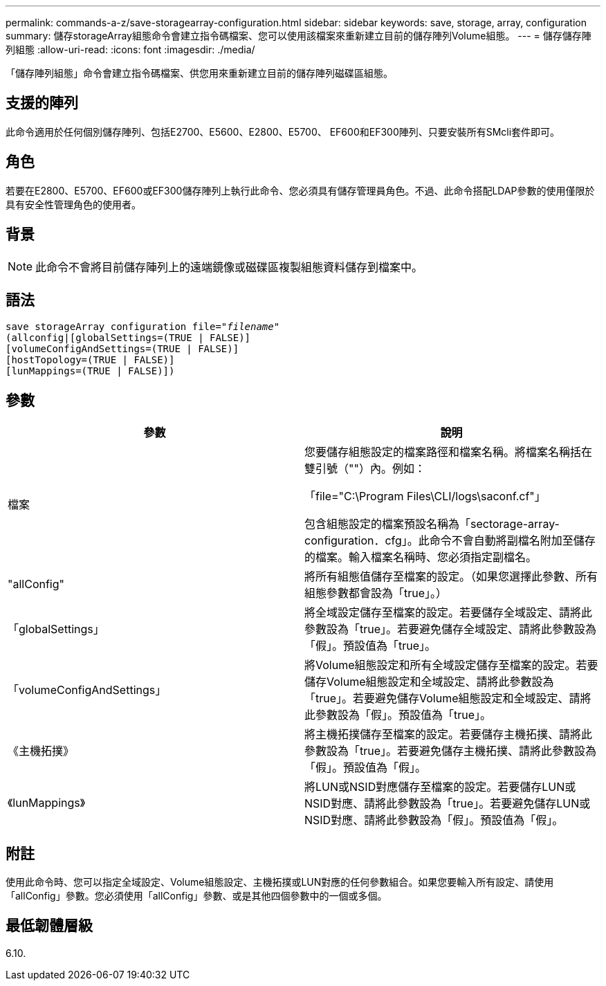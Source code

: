 ---
permalink: commands-a-z/save-storagearray-configuration.html 
sidebar: sidebar 
keywords: save, storage, array, configuration 
summary: 儲存storageArray組態命令會建立指令碼檔案、您可以使用該檔案來重新建立目前的儲存陣列Volume組態。 
---
= 儲存儲存陣列組態
:allow-uri-read: 
:icons: font
:imagesdir: ./media/


[role="lead"]
「儲存陣列組態」命令會建立指令碼檔案、供您用來重新建立目前的儲存陣列磁碟區組態。



== 支援的陣列

此命令適用於任何個別儲存陣列、包括E2700、E5600、E2800、E5700、 EF600和EF300陣列、只要安裝所有SMcli套件即可。



== 角色

若要在E2800、E5700、EF600或EF300儲存陣列上執行此命令、您必須具有儲存管理員角色。不過、此命令搭配LDAP參數的使用僅限於具有安全性管理角色的使用者。



== 背景

[NOTE]
====
此命令不會將目前儲存陣列上的遠端鏡像或磁碟區複製組態資料儲存到檔案中。

====


== 語法

[listing, subs="+macros"]
----
save storageArray configuration file=pass:quotes["_filename_"]
(allconfig|[globalSettings=(TRUE | FALSE)]
[volumeConfigAndSettings=(TRUE | FALSE)]
[hostTopology=(TRUE | FALSE)]
[lunMappings=(TRUE | FALSE)])
----


== 參數

[cols="2*"]
|===
| 參數 | 說明 


 a| 
檔案
 a| 
您要儲存組態設定的檔案路徑和檔案名稱。將檔案名稱括在雙引號（""）內。例如：

「file="C:\Program Files\CLI/logs\saconf.cf"」

包含組態設定的檔案預設名稱為「sectorage-array-configuration．cfg」。此命令不會自動將副檔名附加至儲存的檔案。輸入檔案名稱時、您必須指定副檔名。



 a| 
"allConfig"
 a| 
將所有組態值儲存至檔案的設定。（如果您選擇此參數、所有組態參數都會設為「true」。）



 a| 
「globalSettings」
 a| 
將全域設定儲存至檔案的設定。若要儲存全域設定、請將此參數設為「true」。若要避免儲存全域設定、請將此參數設為「假」。預設值為「true」。



 a| 
「volumeConfigAndSettings」
 a| 
將Volume組態設定和所有全域設定儲存至檔案的設定。若要儲存Volume組態設定和全域設定、請將此參數設為「true」。若要避免儲存Volume組態設定和全域設定、請將此參數設為「假」。預設值為「true」。



 a| 
《主機拓撲》
 a| 
將主機拓撲儲存至檔案的設定。若要儲存主機拓撲、請將此參數設為「true」。若要避免儲存主機拓撲、請將此參數設為「假」。預設值為「假」。



 a| 
《lunMappings》
 a| 
將LUN或NSID對應儲存至檔案的設定。若要儲存LUN或NSID對應、請將此參數設為「true」。若要避免儲存LUN或NSID對應、請將此參數設為「假」。預設值為「假」。

|===


== 附註

使用此命令時、您可以指定全域設定、Volume組態設定、主機拓撲或LUN對應的任何參數組合。如果您要輸入所有設定、請使用「allConfig」參數。您必須使用「allConfig」參數、或是其他四個參數中的一個或多個。



== 最低韌體層級

6.10.
